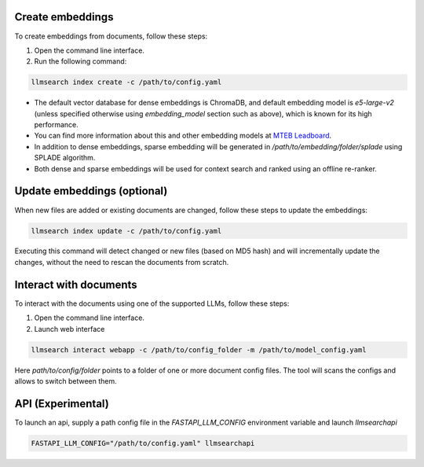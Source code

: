 Create embeddings
-----------------

To create embeddings from documents, follow these steps:

1. Open the command line interface.
2. Run the following command: 


.. code-block:: bash

    llmsearch index create -c /path/to/config.yaml

* The default vector database for dense embeddings is ChromaDB, and default embedding model is `e5-large-v2` (unless specified otherwise using `embedding_model` section such as above), which is known for its high performance. 
* You can find more information about this and other embedding models at `MTEB Leadboard <https://huggingface.co/spaces/mteb/leaderboard>`_.
* In addition to dense embeddings, sparse embedding will be generated in `/path/to/embedding/folder/splade` using SPLADE algorithm. 
* Both dense and sparse embeddings will be used for context search and ranked using an offline re-ranker.


Update embeddings (optional)
----------------------------


When new files are added or existing documents are changed, follow these steps to update the embeddings:

.. code-block:: bash

   llmsearch index update -c /path/to/config.yaml

Executing this command will detect changed or new files (based on MD5 hash) and will incrementally update the changes, without the need to rescan the documents from scratch.

Interact with documents
-----------------------

To interact with the documents using one of the supported LLMs, follow these steps:

1. Open the command line interface.
2. Launch web interface


.. code-block:: bash

    llmsearch interact webapp -c /path/to/config_folder -m /path/to/model_config.yaml


Here `path/to/config/folder` points to a folder of one or more document config files. The tool will scans the configs and allows to switch between them.


API (Experimental)
-----------------

To launch an api, supply a path config file in the `FASTAPI_LLM_CONFIG` environment variable and launch `llmsearchapi` 

.. code-block:: bash

    FASTAPI_LLM_CONFIG="/path/to/config.yaml" llmsearchapi
